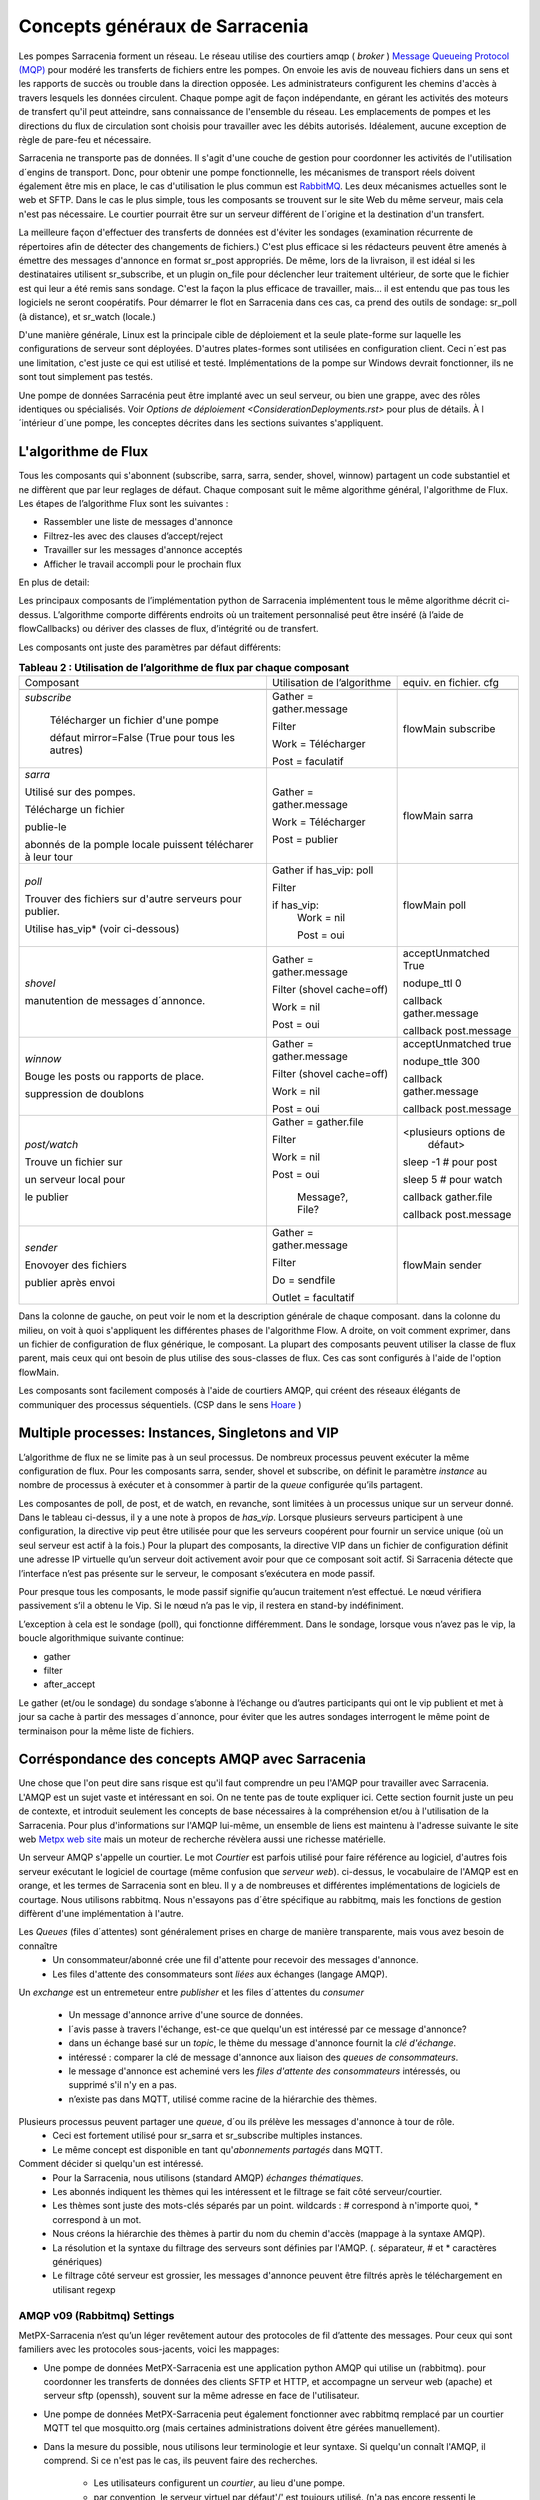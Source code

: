 ===============================
Concepts généraux de Sarracenia
===============================

Les pompes Sarracenia forment un réseau. Le réseau utilise
des courtiers amqp ( *broker* )  `Message Queueing Protocol (MQP) <https://en.wikipedia.org/wiki/Message_queue>`_
pour modéré les transferts de fichiers entre les pompes. On
envoie les avis de nouveau fichiers dans un sens et les rapports de succès ou
trouble dans la direction opposée. Les administrateurs configurent les chemins
d'accès à travers lesquels les données circulent. Chaque pompe agit de façon
indépendante, en gérant les activités des moteurs de transfert
qu'il peut atteindre, sans connaissance de l'ensemble du réseau. Les
emplacements de pompes et les directions du flux de circulation sont
choisis pour travailler avec les débits autorisés. Idéalement, aucune
exception de règle de pare-feu et nécessaire.

Sarracenia ne transporte pas de données. Il s'agit d'une couche de gestion pour
coordonner les activités de l'utilisation d´engins de transport. Donc, pour
obtenir une pompe fonctionnelle, les mécanismes de transport réels doivent
également être mis en place, le cas d'utilisation
le plus commun est `RabbitMQ <https://www.rabbitmq.com/>`_.
Les deux mécanismes actuelles sont le web et SFTP.
Dans le cas le plus simple, tous les composants se trouvent sur le site
Web du même serveur, mais cela n'est pas nécessaire. Le courtier pourrait
être sur un serveur différent de l´origine et la destination d'un transfert.

La meilleure façon d'effectuer des transferts de données est d'éviter les
sondages (examination récurrente de répertoires afin de détecter des
changements de fichiers.) C'est plus efficace si les rédacteurs peuvent
être amenés à émettre des messages d'annonce en format sr_post appropriés. De même,
lors de la livraison, il est idéal si les destinataires utilisent
sr_subscribe, et un plugin on_file pour déclencher leur traitement ultérieur,
de sorte que le fichier est qui leur a été remis sans sondage. C'est la façon
la plus efficace de travailler, mais... il est entendu que pas tous les logiciels
ne seront coopératifs. Pour démarrer le flot en Sarracenia dans ces cas,
ca prend des outils de sondage:  sr_poll (à distance), et sr_watch (locale.)

D'une manière générale, Linux est la principale cible de déploiement et la
seule plate-forme sur laquelle les configurations de serveur sont déployées.
D'autres plates-formes sont utilisées en configuration client.  Ceci
n´est pas une limitation, c'est juste ce qui est utilisé et testé.
Implémentations de la pompe sur Windows devrait fonctionner, ils ne
sont tout simplement pas testés.

Une pompe de données Sarracénia peut être implanté avec un seul serveur, ou bien une grappe, avec des rôles identiques ou spécialisés.
Voir `Options de déploiement <ConsiderationDeployments.rst>` pour plus de détails. À l´intérieur d´une pompe, les conceptes décrites
dans les sections suivantes s'appliquent.

L'algorithme de Flux
--------------------

Tous les composants qui s'abonnent (subscribe, sarra, sarra, sender, shovel, winnow)
partagent un code substantiel et ne diffèrent que par leur reglages de défaut.
Chaque composant suit le même algorithme général, l'algorithme de Flux.
Les étapes de l’algorithme Flux sont les suivantes :


* Rassembler une liste de messages d'annonce
* Filtrez-les avec des clauses d’accept/reject
* Travailler sur les messages d'annonce acceptés
* Afficher le travail accompli pour le prochain flux

En plus de detail:

.. table:: **Tableau 1 : Algorithme pour tous les composants**
 :align: center

 +----------+-------------------------------------------------------------+
 |          |                                                             |
 |  PHASE   |                 DESCRIPTION                                 |
 |          |                                                             |
 +----------+-------------------------------------------------------------+
 | *gather* | Obtenez de l'information sur une liste initiale de fichiers |
 |          |                                                             |
 |          | A partir: d'une fil d’attente, un répertoire,              |
 |          | un script de polling.                                       |
 |          |                                                             |
 |          | Sortie: worklist.incoming rempli de messages d'annonce.     |
 |          |                                                             |
 |          | Chaque message d'annonce est un dictionnaire python         |
 +----------+-------------------------------------------------------------+
 | *Filter* | Réduire la liste de fichiers sur lesquels agir.             |
 |          |                                                             |
 |          | Appliquer les clauses accept/reject.                        |
 |          |                                                             |
 |          | callbacks after_accept                                      |
 |          | déplacer les messages d´annonce de worklist.incoming à      |
 |          | worklist.rejected                                           |
 |          |                                                             |
 |          | Ceux a éxécuter: flowcb/nodupe.py (suppresion des doublons.)|
 |          |                                                             |
 +----------+-------------------------------------------------------------+
 | *work*   | Traitez le message en le téléchargeant ou en l’envoyant.    |
 |          |                                                             |
 |          | exécuter le transfert (télécharger ou envoyer.)             |
 |          |                                                             |
 |          | Exécuter after_work                                         |
 +----------+-------------------------------------------------------------+
 | *post*   | Publier l’annonce des téléchargements/envois de fichiers à  |
 |          | post_broker ou se débarrasser de la tache (à file/retry... )|
 +----------+-------------------------------------------------------------+

Les principaux composants de l’implémentation python de Sarracenia implémentent
tous le même algorithme décrit ci-dessus. L’algorithme comporte différents endroits
où un traitement personnalisé peut être inséré (à l’aide de flowCallbacks) ou
dériver des classes de flux, d’intégrité ou de transfert.

Les composants ont juste des paramètres par défaut différents:

.. table:: **Tableau 2 : Utilisation de l’algorithme de flux par chaque composant**
 :align: center

 +------------------------+------------------------------+------------------------+
 | Composant              | Utilisation de l’algorithme  | equiv. en fichier. cfg |
 +------------------------+------------------------------+------------------------+
 +------------------------+------------------------------+------------------------+
 | *subscribe*            | Gather = gather.message      | flowMain subscribe     |
 |                        |                              |                        |
 |   Télécharger un       | Filter                       |                        |
 |   fichier d'une pompe  |                              |                        |
 |                        | Work = Télécharger           |                        |
 |   défaut mirror=False  |                              |                        |
 |   (True pour tous les  |                              |                        |
 |   autres)              | Post = faculatif             |                        |
 +------------------------+------------------------------+------------------------+
 | *sarra*                | Gather = gather.message      |                        |
 |                        |                              | flowMain sarra         |
 | Utilisé sur des        |                              |                        |
 | pompes.                |                              |                        |
 |                        |                              |                        |
 | Télécharge un fichier  |                              |                        |
 |                        |                              |                        |
 | publie-le              |                              |                        |
 |                        |                              |                        |
 | abonnés de la pomple   | Work = Télécharger           |                        |
 | locale puissent        |                              |                        |
 | télécharer à leur      | Post = publier               |                        |
 | tour                   |                              |                        |
 |                        |                              |                        |
 +------------------------+------------------------------+------------------------+
 | *poll*                 | Gather                       |                        |
 |                        | if has_vip: poll             | flowMain poll          |
 | Trouver des fichiers   |                              |                        |
 | sur d'autre serveurs   | Filter                       |                        |
 | pour publier.          |                              |                        |
 |                        | if has_vip:                  |                        |
 |                        |     Work = nil               |                        |
 | Utilise has_vip*       |                              |                        |
 | (voir ci-dessous)      |     Post = oui               |                        |
 +------------------------+------------------------------+------------------------+
 | *shovel*               | Gather = gather.message      | acceptUnmatched True   |
 |                        |                              |                        |
 |                        |                              | nodupe_ttl 0           |
 | manutention de         | Filter (shovel cache=off)    |                        |
 | messages d´annonce.    |                              | callback gather.message|
 |                        |                              |                        |
 |                        | Work = nil                   | callback post.message  |
 |                        |                              |                        |
 |                        | Post = oui                   |                        |
 +------------------------+------------------------------+------------------------+
 | *winnow*               | Gather = gather.message      |                        |
 |                        |                              | acceptUnmatched true   |
 |                        |                              |                        |
 | Bouge les posts ou     | Filter (shovel cache=off)    | nodupe_ttle 300        |
 | rapports de place.     |                              |                        |
 |                        | Work = nil                   | callback gather.message|
 |                        |                              |                        |
 | suppression de         |                              | callback post.message  |
 | doublons               | Post = oui                   |                        |
 +------------------------+------------------------------+------------------------+
 | *post/watch*           | Gather = gather.file         |                        |
 |                        |                              | <plusieurs options de  |
 | Trouve un fichier sur  | Filter                       |  défaut>               |
 |                        |                              |                        |
 | un serveur local pour  |                              | sleep -1 # pour post   |
 |                        |                              |                        |
 | le publier             | Work = nil                   | sleep 5  # pour watch  |
 |                        |                              |                        |
 |                        | Post = oui                   | callback gather.file   |
 |                        |                              |                        |
 |                        |   Message?, File?            | callback post.message  |
 +------------------------+------------------------------+------------------------+
 | *sender*               | Gather = gather.message      |                        |
 |                        |                              | flowMain sender        |
 | Enovoyer des fichiers  | Filter                       |                        |
 |                        |                              |                        |
 | publier après envoi    | Do = sendfile                |                        |
 |                        |                              |                        |
 |                        | Outlet = facultatif          |                        |
 +------------------------+------------------------------+------------------------+


Dans la colonne de gauche, on peut voir le nom et la description générale de chaque composant.
dans la colonne du milieu, on voit à quoi s'appliquent les différentes phases de l'algorithme Flow.
A droite, on voit comment exprimer, dans un fichier de configuration de flux générique, le composant.
La plupart des composants peuvent utiliser la classe de flux parent, mais ceux qui ont besoin 
de plus utilise des sous-classes de flux. Ces cas sont configurés à l'aide de l'option flowMain.

Les composants sont facilement composés à l'aide de courtiers AMQP, qui créent
des réseaux élégants de communiquer des processus séquentiels. (CSP dans
le sens `Hoare <http://dl.acm.org/citation.cfm?doid=359576.359585>`_ )


Multiple processes: Instances, Singletons and VIP
-------------------------------------------------

L’algorithme de flux ne se limite pas à un seul processus. De nombreux processus
peuvent exécuter la même configuration de flux. Pour les composants sarra, sender, shovel
et subscribe, on définit le paramètre *instance* au nombre de processus à exécuter
et à consommer à partir de la *queue* configurée qu’ils partagent.

Les composantes de poll, de post, et de watch, en revanche, sont limitées à un
processus unique sur un serveur donné. Dans le tableau ci-dessus, il y a une note
à propos de *has_vip*. Lorsque plusieurs serveurs participent à une
configuration, la directive vip peut être utilisée pour que les serveurs
coopérent pour fournir un service unique (où un seul serveur est
actif à la fois.) Pour la plupart des composants, la directive VIP dans un
fichier de configuration définit une adresse IP virtuelle qu’un serveur doit
activement avoir pour que ce composant soit actif. Si Sarracenia
détecte que l’interface n’est pas présente sur le serveur, le composant
s’exécutera en mode passif.

Pour presque tous les composants, le mode passif signifie qu’aucun traitement n’est effectué.
Le nœud vérifiera passivement s’il a obtenu le
Vip. Si le nœud n’a pas le vip, il restera en stand-by indéfiniment.

L’exception à cela est le sondage (poll), qui fonctionne différemment. Dans le sondage,
lorsque vous n’avez pas le vip, la boucle algorithmique suivante
continue:

* gather
* filter
* after_accept

Le gather (et/ou le sondage) du sondage s’abonne à l’échange ou d’autres
participants qui ont le vip publient et met à jour sa cache à partir des messages d´annonce, pour
éviter que les autres sondages interrogent le même point de terminaison pour la
même liste de fichiers.

Corréspondance des concepts AMQP avec Sarracenia
------------------------------------------------

Une chose que l'on peut dire sans risque est qu'il faut comprendre un peu l'AMQP
pour travailler avec Sarracenia. L'AMQP est un sujet vaste et intéressant en
soi. On ne tente pas de toute expliquer ici. Cette section fournit juste
un peu de contexte, et introduit seulement les concepts de base nécessaires à la
compréhension et/ou à l'utilisation de la Sarracenia. Pour plus d'informations
sur l'AMQP lui-même, un ensemble de liens est maintenu à l'adresse suivante
le site web `Metpx web site <sarra.rst#amqp>`_
mais un moteur de recherche révèlera aussi une richesse matérielle.

.. image:: Concepts/amqp_notion_de_flux.svg
    :scale: 50%
    :align: center

Un serveur AMQP s'appelle un courtier. Le mot *Courtier* est parfois utilisé pour
faire référence au logiciel, d'autres fois serveur exécutant le logiciel de
courtage (même confusion que *serveur web*).  ci-dessus, le vocabulaire de
l'AMQP est en orange, et les termes de Sarracenia sont en bleu. Il y a
de nombreuses et différentes implémentations de logiciels de courtage. Nous
utilisons rabbitmq. Nous n'essayons pas d´être spécifique au rabbitmq, mais
les fonctions de gestion diffèrent d'une implémentation à l'autre.


Les *Queues* (files d´attentes) sont généralement prises en charge de manière transparente, mais vous avez besoin de connaître
   - Un consommateur/abonné crée une fil d'attente pour recevoir des messages d'annonce.
   - Les files d'attente des consommateurs sont *liées* aux échanges (langage AMQP).

Un *exchange* est un entremeteur entre *publisher* et les files d´attentes du
*consumer*

   - Un message  d'annonce arrive d'une source de données.
   - l´avis passe à travers l'échange, est-ce que quelqu'un est intéressé par ce message d'annonce?
   - dans un échange basé sur un *topic*, le thème du message d'annonce fournit la *clé d'échange*.
   - intéressé : comparer la clé de message d'annonce aux liaison des *queues de consommateurs*.
   - le message d'annonce est acheminé vers les *files d'attente des consommateurs* intéressés, ou supprimé s'il n'y en a pas.
   - n’existe pas dans MQTT, utilisé comme racine de la hiérarchie des thèmes.

Plusieurs processus peuvent partager une *queue*, d´ou ils prélève les messages d'annonce à tour de rôle.
   - Ceci est fortement utilisé pour sr_sarra et sr_subscribe multiples instances.
   - Le même concept est disponible en tant qu'*abonnements partagés* dans MQTT.


Comment décider si quelqu'un est intéressé.
   - Pour la Sarracenia, nous utilisons (standard AMQP) *échanges thématiques*.
   - Les abonnés indiquent les thèmes qui les intéressent et le filtrage se fait côté serveur/courtier.
   - Les thèmes sont juste des mots-clés séparés par un point. wildcards : # correspond à n'importe quoi, * correspond à un mot.
   - Nous créons la hiérarchie des thèmes à partir du nom du chemin d'accès (mappage à la syntaxe AMQP).
   - La résolution et la syntaxe du filtrage des serveurs sont définies par l'AMQP. (. séparateur, # et * caractères génériques)
   - Le filtrage côté serveur est grossier, les messages d'annonce peuvent être filtrés après le téléchargement en utilisant regexp


AMQP v09 (Rabbitmq) Settings
~~~~~~~~~~~~~~~~~~~~~~~~~~~~

MetPX-Sarracenia n’est qu’un léger revêtement autour des protocoles de
fil d’attente des messages. Pour ceux qui sont familiers avec
les protocoles sous-jacents, voici les mappages:

- Une pompe de données MetPX-Sarracenia est une application python AMQP qui utilise un (rabbitmq).
  pour coordonner les transferts de données des clients SFTP et HTTP, et accompagne un
  serveur web (apache) et serveur sftp (openssh), souvent sur la même adresse en face de l'utilisateur.

- Une pompe de données MetPX-Sarracenia peut également fonctionner avec rabbitmq remplacé par
  un courtier MQTT tel que mosquitto.org (mais certaines administrations doivent être gérées manuellement).

- Dans la mesure du possible, nous utilisons leur terminologie et leur syntaxe.
  Si quelqu'un connaît l'AMQP, il comprend. Si ce n'est pas le cas, ils peuvent faire des recherches.

    - Les utilisateurs configurent un *courtier*, au lieu d'une pompe.
    - par convention, le serveur virtuel par défaut'/' est toujours utilisé. (n'a pas encore ressenti le besoin d'utiliser d'autres serveurs virtuels)
    - les utilisateurs peuvent explicitement choisir leurs noms *files d'attente*.
    - les utilisateurs définissent *subtopic*,
    - les sujets avec séparateur de points sont transformés au minimum, plutôt qu'encodés.
    - La fil d’attente est définie sur *durable* afin que les messages ne soient pas perdus lors des redémarrages du broker.
    - nous utilisons des *en-têtes de message* (langage AMQP pour les paires clé-valeur) plutôt que d'encoder en JSON ou dans un autre format de charge utile.
    - *expire* combien de temps pour conserver une fil d’attente inactive ou un échange.

- réduire la complexité par le biais de conventions.
   - n'utiliser qu'un seul type d'échanges (Topic), prendre soin des fixations.
   - conventions de nommage pour les échanges et les files d'attente.
      - les échanges commencent par x.
        - xs_Weather - l'échange pour la source (utilisateur amqp) nommé Weather pour poster des messages.
        - xpublic -- central utilisé pour la plupart des abonnés.
      - les files d'attente commencent par q\

MQTT (version =5) Paramètres
~~~~~~~~~~~~~~~~~~~~~~~~~~~~

MQTT est en fait un meilleur match à Sarracenia que AMQP, car il est
entièrement basé sur des thèmes hiérarchiques. Alors que les sujets
ne sont qu’un parmi une variété de choix pour les méthodes de routage dans AMQP.

  - Dans MQTT, le séparateur de thème est / au lieu de .
  - Le caractère générique de la rubrique MQTT *#* est le même que dans AMQP (correspond au reste du sujet)
  - Le caractère générique de la rubrique MQTT *+* est le même que l’AMQP *\** (correspond à un thème).
  - Un « Échange » AMQP est mappé à la racine de l’arborescence des thèmes MQTT,
  - Une « fil d’attente » AMQP est représentée dans MQTT par *client-id* et un *abonnement partagé*. Remarque : Les abonnements partagés ne sont présents que dans MQTTv5.

    * AMQP: Une fil d’attente nommée *queuename* est liée à un échange xpublic avec clé: v03.observations ...
    * Abonnement MQTT: thème $shared/*queuename*/xpublic/v03/observations ...

  - Les connexions sont normalement clean_sesssion = 0, pour récupérer les messages lorsqu’une connexion est rompue.
  - MQTT QoS==1 est utilisé pour s’assurer que les messages sont envoyés au moins une fois et éviter les frais généraux
    de ne s’assurer qu’une seule fois.
  - AMQP *prefetch* mappé à MQTT *receiveMaximum*
  - *expire* a la même signification en MQTT que dans AMQP.

MQTT v3 manque d’abonnements partagés et la logique de récupération est très différente. Sarracenia ne prend en charge que la v5.

Le flux à travers des Pompes
----------------------------

.. image:: Concepts/sr3_exemple_de_flux.svg
    :scale: 100%
    :align: center



Une description du flux conventionnel de messages par le biais d'échanges sur une pompe :

- Les abonnés se lient généralement à l'échange public pour obtenir le flux de données principal.

- Un utilisateur user aura deux échanges :

  - xs_user l'échange où Alice poste ses notifications de fichiers et ses messages de rapports
  - xr_user l'échange où user lit ses messages de rapport
  - Remarque: les échanges « user » seront le nom d’utilisateur spécifié par l’utilisateur. Pas explicitement « xs_user » ou « xr_user ».

- Habituellement, le composant sarra lira à partir de xs_user, récupérera les données correspondant au
  message *post* des utilisateurs, puis les rendra disponibles sur la pompe, en les ré-annonçant sur l’échange xpublic.

- Les administrateurs auront accès à un échange xreport pour obtenir une surveillance à l’échelle du système.
  L’utilisateur n’aura pas l’autorisation de le faire, il ne peut regarder que xr_user, qui aura les messages
  de rapport spécifiques pour l’utilisateur uniquement.

Le but de ces conventions est d’encourager un moyen d’exploitation raisonnablement sûr. Si un message
provient d’xs_user, le processus de lecture est chargé de s’assurer qu’il est marqué comme provenant
de l’utilisateur sur ce cluster. Cela empêche certains types de spoofing d’identité, car les messages
ne peuvent être publiés que par les propriétaires appropriés.


Utilisateurs et rôles
---------------------

Les noms d'utilisateur pour l'authentification des pompes sont significatifs
dans la mesure où ils sont visibles par tous. Ils sont utilisés dans le chemin
du répertoire sur les arbres publics, ainsi que pour authentifier le courtier.
Ils doivent être compréhensibles. Ils ont souvent une portée plus large qu'une
personne, peut-être les appeler "Comptes". Il peut être élégant de configurer
les mêmes noms d'utilisateur pour une utilisation dans les moteurs de transport.

Tous les noms de compte doivent être uniques, mais rien n'évitera les conflits
lorsque les sources proviennent de différents réseaux de pompes, et des clients
à différentes destinations. Dans la pratique, les conflits de noms sont les
suivants adressée par routage pour éviter que deux sources différentes' avec
le même nom aient leur nom. les offres de données combinées sur un seul arbre.
D'autre part, les conflits de noms ne sont pas toujours une erreur.
L'utilisation d'un nom de compte source commun sur différents clusters peut
être utilisée pour implémenter des dossiers qui sont partagés entre les deux
comptes portant le même nom.

Les utilisateurs de pompe sont définis avec l'option *declare*. Chaque option
commence avec l'option *declare* suivi du rôle spécifié, et enfin le nom
de l'utilisateur qui a ce rôle.  rôle peut en être un de :

subscriber
  Un *subscriber* ( abonné ) est un utilisateur qui ne peut s'abonner qu'aux messages de données et de rapport. Interdiction d'injecter des données.
  Chaque abonné reçoit un xs_<user> named exchange sur la pompe, où si un utilisateur est nommé *Acme*,
  l'échange correspondant sera *xs_Acme*. Cet échange est l'endroit où un sr_subscribe sr_subscribe
  enverra ses messages de rapport.

  Par convention/défaut, l'utilisateur *anonyme* est créé sur toutes les pompes pour permettre l'abonnement sans
  un compte spécifique.

source
  Un utilisateur autorisé à s'abonner ou à générer des données. Une source ne
  représente pas nécessairement une personne ou un type de données, mais plutôt
  une organisation responsable des données produites. Ainsi, si une organisation
  recueille et met à disposition dix types de données avec un seul interlocuteur
  email ou numéro de téléphone pour des questions sur les données et leur
  disponibilité, alors tous les ces activités de recouvrement pourraient
  utiliser un seul compte "source".

  Chaque source a un échange xs_<user> pour l'injection de messages de données,
  et, similaire à un abonné, pour envoyer des messages de rapport sur le
  traitement et la réception des données.

  Chaque source est en mesure de visualiser tous les messages pour les données
  qu'elle a injectées, mais l'endroit où tous ces messages sont disponibles
  varie en fonction de la configuration de l'administrateur du routage des
  rapports. Ainsi, une source peut injecter des données sur la pompe A, mais
  peut s'abonner à des rapports sur une pompe différente. Les rapports
  correspondant aux données que la source injectée est écrite en échange xr_<user>.

  Lors de l´injection initiale des données, le chemin est modifié par Sarracenia
  pour préparer une partie supérieure fixe de l'arborescence des répertoires.
  Le premier niveau d'annuaire est le jour de l'ingestion dans le réseau en
  format AAAAMMJJ. Le répertoire de deuxième niveau est le nom de la source.
  Donc pour une utilisatrice Alice, s'injecter le 4 mai 2016, la racine de
  l'arborescence du répertoire est : 20160504/Alice. Notez que tous les on
  s'attend à ce que les pompes fonctionnent dans le fuseau horaire UTC.

  Il y a des annuaires quotidiens parce qu'il y a une durée de vie à l'échelle
  du système pour les données, elle est supprimée.

  Puisque tous les clients verront les répertoires, et donc les configurations
  des clients les incluront.  il serait sage de considérer le nom du compte
  public, et relativement statique.

  Les sources déterminent qui peut accéder à leurs données, en spécifiant à
  quelle grappe envoyer les données.

feeder
  un utilisateur autorisé à s'abonner ou à générer des données, mais considéré
  comme représentant une pompe. Cet utilisateur local de pompe serait utilisé
  pour exécuter des processus tels que sarra, le routage des rapports report
  avec des shovels, etc....

Admin
  Un utilisateur autorisé à gérer la pompe locale. C’est le vrai rabbitmq-server
 administrateur. L’administrateur exécute sr_audit pour créer/supprimer des échanges,
 utilisateurs, ou nettoyer les files d’attente inutilisées, etc.


Exemple d'un fichier admin.conf valide complet, pour un hôte nommé *blacklab* ::

  cluster blacklab
  admin amqps://hbic@blacklab/
  feeder  amqps://feeder@blacklab/
  declare source goldenlab
  declare subscriber anonymous

Un credentials.conf correspondant ressemblerait à::

  amqps://hbic:hbicpw@blacklab/
  amqps://feeder:feederpw@blacklab/
  amqps://goldenlab:puppypw@blacklab/
  amqps://anonymous:anonymous@blacklab/
